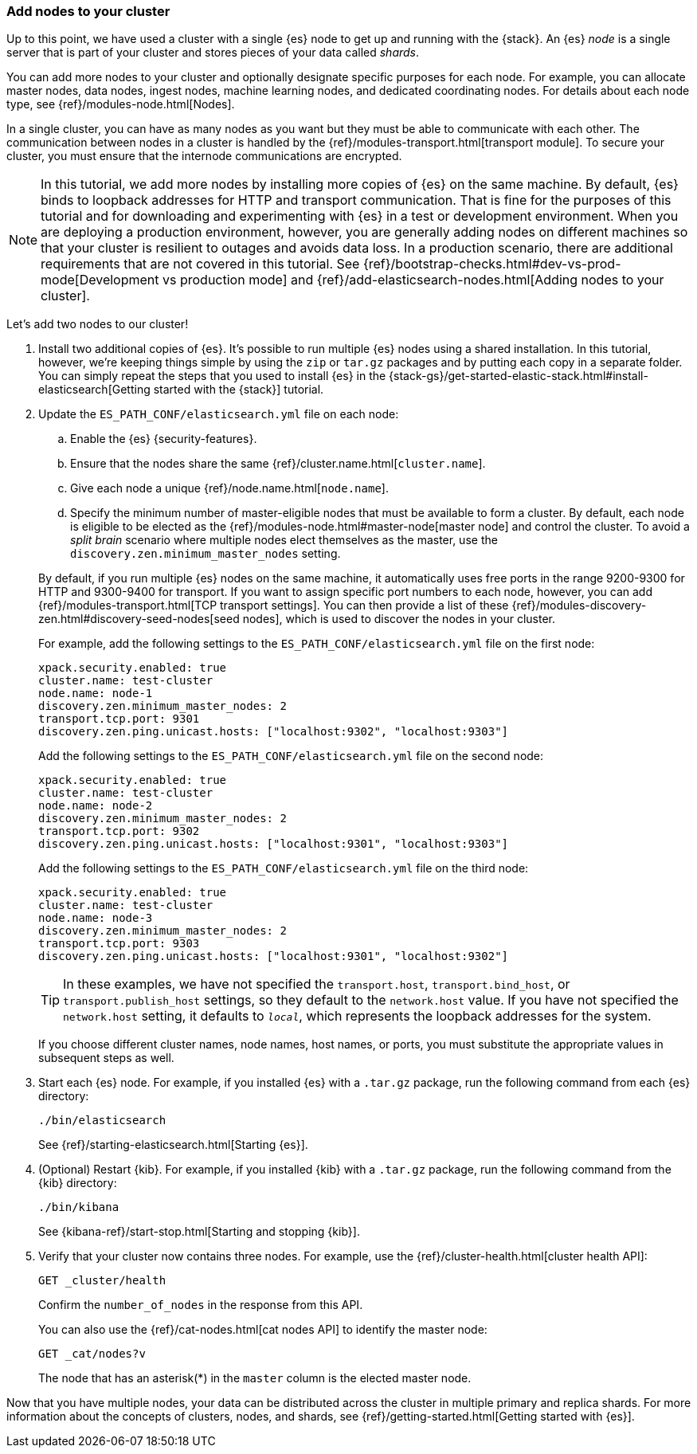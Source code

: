 [role="xpack"]
[[encrypting-communications-hosts]]
=== Add nodes to your cluster

Up to this point, we have used a cluster with a single {es} node to get up and
running with the {stack}. An {es} _node_ is a single server that is part of your
cluster and stores pieces of your data called _shards_. 

You can add more nodes to your cluster and optionally designate specific purposes
for each node. For example, you can allocate master nodes, data nodes, ingest
nodes, machine learning nodes, and dedicated coordinating nodes. For details
about each node type, see {ref}/modules-node.html[Nodes].

In a single cluster, you can have as many nodes as you want but they must be
able to communicate with each other. The communication between nodes in a
cluster is handled by the {ref}/modules-transport.html[transport module]. To
secure your cluster, you must ensure that the internode communications are
encrypted.

NOTE: In this tutorial, we add more nodes by installing more copies of {es} on
the same machine. By default, {es} binds to loopback addresses for HTTP and
transport communication. That is fine for the purposes of this tutorial and for
downloading and experimenting with {es} in a test or development environment.
When you are deploying a production environment, however, you are generally
adding nodes on different machines so that your cluster is resilient to outages
and avoids data loss.  In a production scenario, there are additional
requirements that are not covered in this tutorial. See
{ref}/bootstrap-checks.html#dev-vs-prod-mode[Development vs production mode] and
{ref}/add-elasticsearch-nodes.html[Adding nodes to your cluster].

Let's add two nodes to our cluster!

. Install two additional copies of {es}. It's possible to run multiple {es}
nodes using a shared installation. In this tutorial, however, we're keeping
things simple by using the `zip` or `tar.gz` packages and by putting each copy
in a separate folder. You can simply repeat the steps that you used to install
{es} in the 
{stack-gs}/get-started-elastic-stack.html#install-elasticsearch[Getting started with the {stack}]
tutorial.

. Update the `ES_PATH_CONF/elasticsearch.yml` file on each node:
+
--
.. Enable the {es} {security-features}. 
.. Ensure that the nodes share the same {ref}/cluster.name.html[`cluster.name`].
.. Give each node a unique {ref}/node.name.html[`node.name`].
.. Specify the minimum number of master-eligible nodes that must be available to
form a cluster. By default, each node is eligible to be elected as the
{ref}/modules-node.html#master-node[master node] and control the cluster. To
avoid a _split brain_ scenario where multiple nodes elect themselves as the
master, use the `discovery.zen.minimum_master_nodes` setting.

By default, if you run multiple {es} nodes on the same machine, it
automatically uses free ports in the range 9200-9300 for HTTP and 9300-9400 for
transport. If you want to assign specific port numbers to each node, however,
you can add {ref}/modules-transport.html[TCP transport settings]. You can then
provide a list of these {ref}/modules-discovery-zen.html#discovery-seed-nodes[seed nodes],
which is used to discover the nodes in your cluster.

For example, add the following settings to the `ES_PATH_CONF/elasticsearch.yml`
file on the first node:

[source,yaml]
----
xpack.security.enabled: true
cluster.name: test-cluster
node.name: node-1
discovery.zen.minimum_master_nodes: 2
transport.tcp.port: 9301
discovery.zen.ping.unicast.hosts: ["localhost:9302", "localhost:9303"]
----

Add the following settings to the `ES_PATH_CONF/elasticsearch.yml`
file on the second node:

[source,yaml]
----
xpack.security.enabled: true
cluster.name: test-cluster
node.name: node-2
discovery.zen.minimum_master_nodes: 2
transport.tcp.port: 9302
discovery.zen.ping.unicast.hosts: ["localhost:9301", "localhost:9303"]
----

Add the following settings to the `ES_PATH_CONF/elasticsearch.yml`
file on the third node:

[source,yaml]
----
xpack.security.enabled: true
cluster.name: test-cluster
node.name: node-3
discovery.zen.minimum_master_nodes: 2
transport.tcp.port: 9303
discovery.zen.ping.unicast.hosts: ["localhost:9301", "localhost:9302"]
----

TIP: In these examples, we have not specified the `transport.host`,
`transport.bind_host`, or `transport.publish_host` settings, so they default to
the `network.host` value. If you have not specified the `network.host` setting,
it defaults to `_local_`, which represents the loopback addresses for the system. 

If you choose different cluster names, node names, host names, or ports, you
must substitute the appropriate values in subsequent steps as well. 
--

. Start each {es} node. For example, if you installed {es} with a `.tar.gz`
package, run the following command from each {es} directory:
+
--
["source","sh",subs="attributes,callouts"]
----------------------------------------------------------------------
./bin/elasticsearch
----------------------------------------------------------------------

See {ref}/starting-elasticsearch.html[Starting {es}].

--

. (Optional) Restart {kib}. For example, if you installed 
{kib} with a `.tar.gz` package, run the following command from the {kib} 
directory:
+
--
["source","sh",subs="attributes,callouts"]
----------------------------------------------------------------------
./bin/kibana
----------------------------------------------------------------------

See {kibana-ref}/start-stop.html[Starting and stopping {kib}]. 
--

. Verify that your cluster now contains three nodes. For example, use the
{ref}/cluster-health.html[cluster health API]:
+
--
[source,js]
----------------------------------
GET _cluster/health
----------------------------------
// CONSOLE 

Confirm the `number_of_nodes` in the response from this API.

You can also use the {ref}/cat-nodes.html[cat nodes API] to identify the master
node:

[source,js]
----------------------------------
GET _cat/nodes?v
----------------------------------
// CONSOLE 

The node that has an asterisk(*) in the `master` column is the elected master
node. 
--

Now that you have multiple nodes, your data can be distributed across the
cluster in multiple primary and replica shards. For more information about the
concepts of clusters, nodes, and shards, see
{ref}/getting-started.html[Getting started with {es}].

